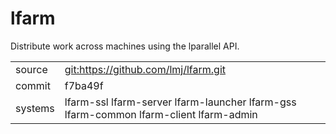 * lfarm

Distribute work across machines using the lparallel API.

|---------+---------------------------------------------------------------------------------------|
| source  | git:https://github.com/lmj/lfarm.git                                                  |
| commit  | f7ba49f                                                                               |
| systems | lfarm-ssl lfarm-server lfarm-launcher lfarm-gss lfarm-common lfarm-client lfarm-admin |
|---------+---------------------------------------------------------------------------------------|
